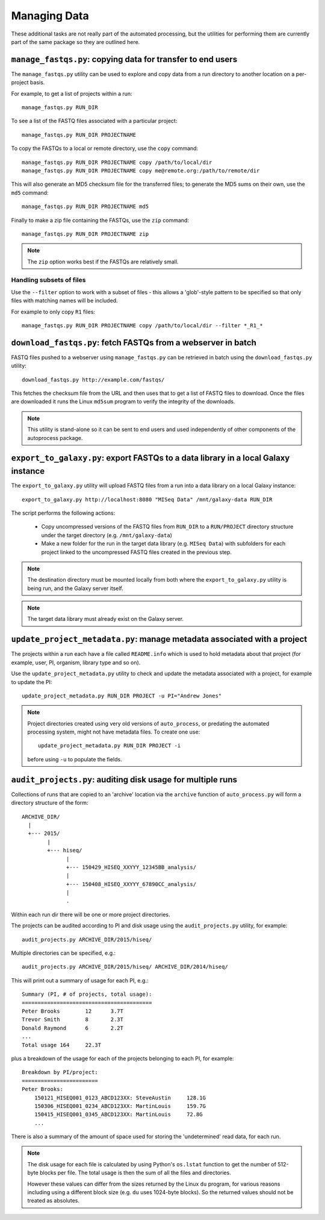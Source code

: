 Managing Data
=============

These additional tasks are not really part of the automated processing, but
the utilities for performing them are currently part of the same package so
they are outlined here.

``manage_fastqs.py``: copying data for transfer to end users
************************************************************

The ``manage_fastqs.py`` utility can be used to explore and copy data from
a run directory to another location on a per-project basis.

For example, to get a list of projects within a run::

    manage_fastqs.py RUN_DIR

To see a list of the FASTQ files associated with a particular project::

    manage_fastqs.py RUN_DIR PROJECTNAME

To copy the FASTQs to a local or remote directory, use the ``copy`` command::

    manage_fastqs.py RUN_DIR PROJECTNAME copy /path/to/local/dir
    manage_fastqs.py RUN_DIR PROJECTNAME copy me@remote.org:/path/to/remote/dir

This will also generate an MD5 checksum file for the transferred files; to
generate the MD5 sums on their own, use the ``md5`` command::

    manage_fastqs.py RUN_DIR PROJECTNAME md5

Finally to make a zip file containing the FASTQs, use the ``zip`` command::

    manage_fastqs.py RUN_DIR PROJECTNAME zip

.. note::

    The ``zip`` option works best if the FASTQs are relatively small.

Handling subsets of files
-------------------------

Use the ``--filter`` option to work with a subset of files - this allows a
'glob'-style pattern to be specified so that only files with matching names
will be included.

For example to only copy ``R1`` files::

    manage_fastqs.py RUN_DIR PROJECTNAME copy /path/to/local/dir --filter *_R1_*

``download_fastqs.py``: fetch FASTQs from a webserver in batch
**************************************************************

FASTQ files pushed to a webserver using ``manage_fastqs.py`` can be retrieved
in batch using the ``download_fastqs.py`` utility::

     download_fastqs.py http://example.com/fastqs/

This fetches the checksum file from the URL and then uses that to get a
list of FASTQ files to download. Once the files are downloaded it runs
the Linux ``md5sum`` program to verify the integrity of the downloads.

.. note::

   This utility is stand-alone so it can be sent to end users and
   used independently of other components of the autoprocess package.

``export_to_galaxy.py``: export FASTQs to a data library in a local Galaxy instance
***********************************************************************************

The ``export_to_galaxy.py`` utility will upload FASTQ files from a run into
a data library on a local Galaxy instance::

    export_to_galaxy.py http://localhost:8080 "MISeq Data" /mnt/galaxy-data RUN_DIR

The script performs the following actions:

 * Copy uncompressed versions of the FASTQ files from ``RUN_DIR`` to a
   ``RUN/PROJECT`` directory structure under the target directory (e.g.
   ``/mnt/galaxy-data``)
 * Make a new folder for the run in the target data library (e.g.
   ``MISeq Data``) with subfolders for each project linked to the
   uncompressed FASTQ files created in the previous step.

.. note::

   The destination directory must be mounted locally from both where the
   ``export_to_galaxy.py`` utility is being run, and the Galaxy server
   itself.

.. note::

   The target data library must already exist on the Galaxy server.

``update_project_metadata.py``: manage metadata associated with a project
*************************************************************************

The projects within a run each have a file called ``README.info`` which is
used to hold metadata about that project (for example, user, PI, organism,
library type and so on).

Use the ``update_project_metadata.py`` utility to check and update the
metadata associated with a project, for example to update the PI::

    update_project_metadata.py RUN_DIR PROJECT -u PI="Andrew Jones"

.. note::

    Project directories created using very old versions of ``auto_process``,
    or predating the automated processing system, might not have metadata
    files. To create one use::

        update_project_metadata.py RUN_DIR PROJECT -i

    before using ``-u`` to populate the fields.

``audit_projects.py``: auditing disk usage for multiple runs
************************************************************

Collections of runs that are copied to an 'archive' location via the
``archive`` function of ``auto_process.py`` will form a directory structure
of the form::

    ARCHIVE_DIR/
      |
      +--- 2015/
            |
            +--- hiseq/
                  |
                  +--- 150429_HISEQ_XXYYY_12345BB_analysis/
                  |
                  +--- 150408_HISEQ_XXYYY_67890CC_analysis/
                  |
                  .

Within each run dir there will be one or more project directories.

The projects can be audited according to PI and disk usage using the
``audit_projects.py`` utility, for example::

    audit_projects.py ARCHIVE_DIR/2015/hiseq/

Multiple directories can be specified, e.g.::

    audit_projects.py ARCHIVE_DIR/2015/hiseq/ ARCHIVE_DIR/2014/hiseq/

This will print out a summary of usage for each PI, e.g.::

    Summary (PI, # of projects, total usage):
    =========================================
    Peter Brooks	12	3.7T
    Trevor Smith	8	2.3T
    Donald Raymond	6	2.2T
    ...
    Total usage	164	22.3T

plus a breakdown of the usage for each of the projects belonging to each
PI, for example::

    Breakdown by PI/project:
    ========================
    Peter Brooks:
	150121_HISEQ001_0123_ABCD123XX:	SteveAustin	128.1G
	150306_HISEQ001_0234_ABCD123XX:	MartinLouis	159.7G
	150415_HISEQ001_0345_ABCD123XX:	MartinLouis	72.8G
        ...

There is also a summary of the amount of space used for storing the
'undetermined' read data, for each run.

.. note::

   The disk usage for each file is calculated by using Python's ``os.lstat``
   function to get the number of 512-byte blocks per file. The total usage
   is then the sum of all the files and directories.

   However these values can differ from the sizes returned by the Linux
   ``du`` program, for various reasons including using a different block
   size (e.g. ``du`` uses 1024-byte blocks). So the returned values should
   not be treated as absolutes.
